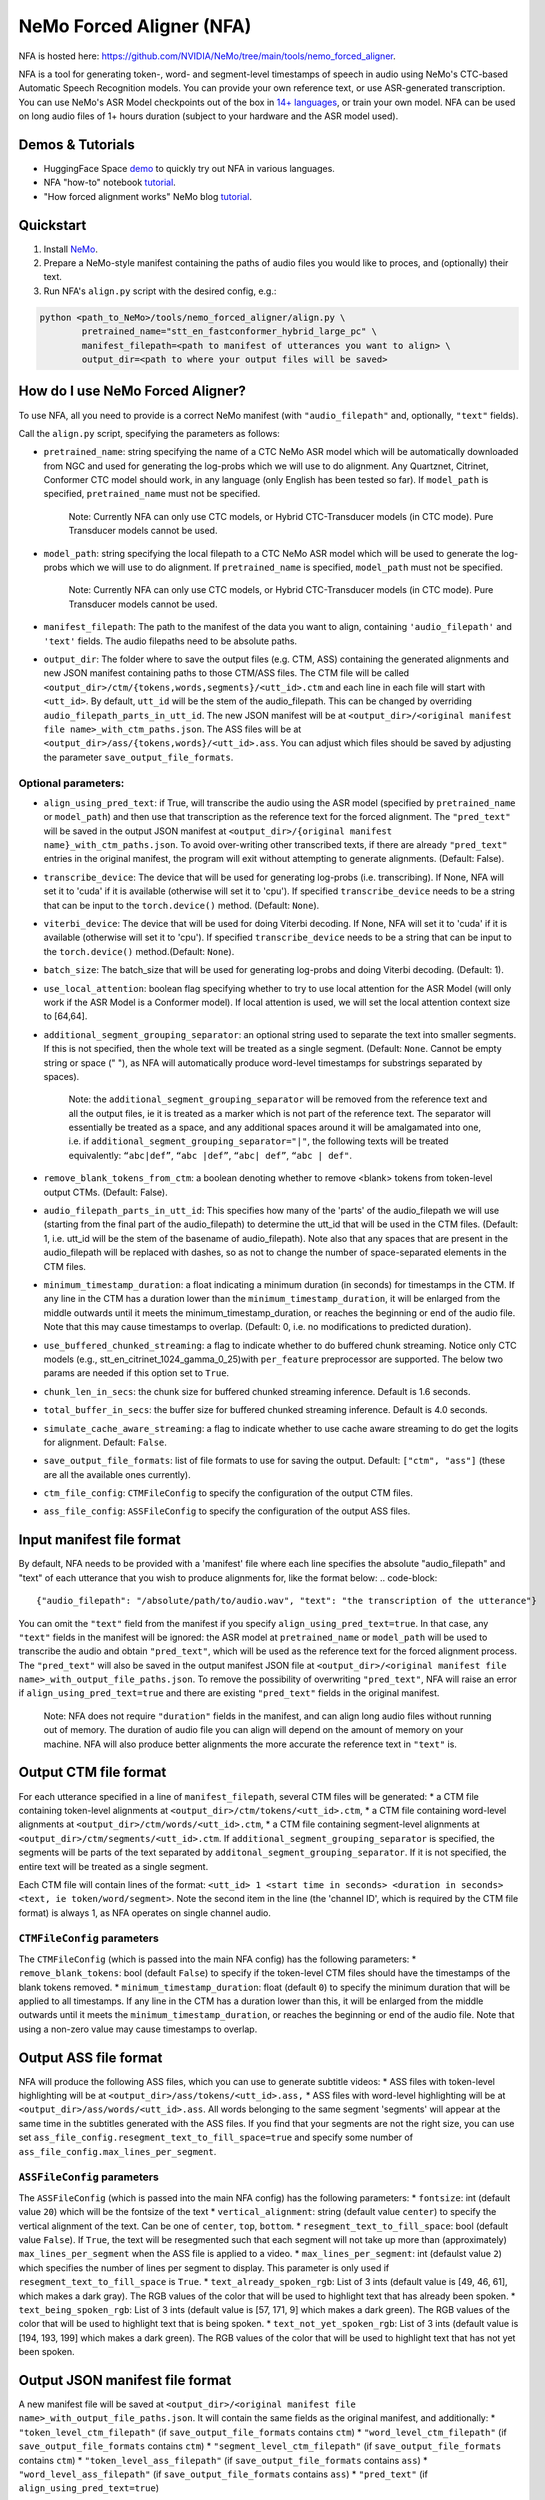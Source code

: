 NeMo Forced Aligner (NFA)
=========================

NFA is hosted here: https://github.com/NVIDIA/NeMo/tree/main/tools/nemo_forced_aligner.


NFA is a tool for generating token-, word- and segment-level timestamps of speech in audio using NeMo's CTC-based Automatic Speech Recognition models. 
You can provide your own reference text, or use ASR-generated transcription. 
You can use NeMo's ASR Model checkpoints out of the box in `14+ languages <https://docs.nvidia.com/deeplearning/nemo/user-guide/docs/en/stable/asr/results.html#speech-recognition-languages>`_, or train your own model.
NFA can be used on long audio files of 1+ hours duration (subject to your hardware and the ASR model used).

Demos & Tutorials
-----------------

* HuggingFace Space `demo <https://huggingface.co/spaces/erastorgueva-nv/NeMo-Forced-Aligner>`_ to quickly try out NFA in various languages.
* NFA "how-to" notebook `tutorial <https://nvidia.github.io/NeMo/blogs/2023/2023-08-forced-alignment/>`_.
* "How forced alignment works" NeMo blog `tutorial <https://colab.research.google.com/github/NVIDIA/NeMo/blob/main/tutorials/tools/NeMo_Forced_Aligner_Tutorial.ipynb>`_.

Quickstart
----------

1. Install `NeMo <https://github.com/NVIDIA/NeMo#installation>`_.
2. Prepare a NeMo-style manifest containing the paths of audio files you would like to proces, and (optionally) their text.
3. Run NFA's ``align.py`` script with the desired config, e.g.:

.. code-block::

    python <path_to_NeMo>/tools/nemo_forced_aligner/align.py \
	    pretrained_name="stt_en_fastconformer_hybrid_large_pc" \
	    manifest_filepath=<path to manifest of utterances you want to align> \
	    output_dir=<path to where your output files will be saved>

.. image:: https://github.com/NVIDIA/NeMo/releases/download/v1.20.0/nfa_run.png

How do I use NeMo Forced Aligner?
---------------------------------

To use NFA, all you need to provide is a correct NeMo manifest (with ``"audio_filepath"`` and, optionally, ``"text"`` fields).

Call the ``align.py`` script, specifying the parameters as follows:

* ``pretrained_name``: string specifying the name of a CTC NeMo ASR model which will be automatically downloaded from NGC and used for generating the log-probs which we will use to do alignment. Any Quartznet, Citrinet, Conformer CTC model should work, in any language (only English has been tested so far). If ``model_path`` is specified, ``pretrained_name`` must not be specified.

	Note: Currently NFA can only use CTC models, or Hybrid CTC-Transducer models (in CTC mode). Pure Transducer models cannot be used.

* ``model_path``: string specifying the local filepath to a CTC NeMo ASR model which will be used to generate the log-probs which we will use to do alignment. If ``pretrained_name`` is specified, ``model_path`` must not be specified.

	Note: Currently NFA can only use CTC models, or Hybrid CTC-Transducer models (in CTC mode). Pure Transducer models cannot be used.

* ``manifest_filepath``: The path to the manifest of the data you want to align, containing ``'audio_filepath'`` and ``'text'`` fields. The audio filepaths need to be absolute paths.

* ``output_dir``: The folder where to save the output files (e.g. CTM, ASS) containing the generated alignments and new JSON manifest containing paths to those CTM/ASS files. The CTM file will be called ``<output_dir>/ctm/{tokens,words,segments}/<utt_id>.ctm`` and each line in each file will start with ``<utt_id>``. By default, ``utt_id`` will be the stem of the audio_filepath. This can be changed by overriding ``audio_filepath_parts_in_utt_id``. The new JSON manifest will be at ``<output_dir>/<original manifest file name>_with_ctm_paths.json``. The ASS files will be at ``<output_dir>/ass/{tokens,words}/<utt_id>.ass``. You can adjust which files should be saved by adjusting the parameter ``save_output_file_formats``. 

Optional parameters:
^^^^^^^^^^^^^^^^^^^^

* ``align_using_pred_text``: if True, will transcribe the audio using the ASR model (specified by ``pretrained_name`` or ``model_path``) and then use that transcription as the reference text for the forced alignment. The ``"pred_text"`` will be saved in the output JSON manifest at ``<output_dir>/{original manifest name}_with_ctm_paths.json``. To avoid over-writing other transcribed texts, if there are already ``"pred_text"`` entries in the original manifest, the program will exit without attempting to generate alignments.  (Default: False). 

* ``transcribe_device``: The device that will be used for generating log-probs (i.e. transcribing). If None, NFA will set it to 'cuda' if it is available (otherwise will set it to 'cpu'). If specified ``transcribe_device`` needs to be a string that can be input to the ``torch.device()`` method. (Default: ``None``).

* ``viterbi_device``: The device that will be used for doing Viterbi decoding. If None, NFA will set it to 'cuda' if it is available (otherwise will set it to 'cpu'). If specified ``transcribe_device`` needs to be a string that can be input to the ``torch.device()`` method.(Default: ``None``).

* ``batch_size``: The batch_size that will be used for generating log-probs and doing Viterbi decoding. (Default: 1).

* ``use_local_attention``: boolean flag specifying whether to try to use local attention for the ASR Model (will only work if the ASR Model is a Conformer model). If local attention is used, we will set the local attention context size to [64,64].

* ``additional_segment_grouping_separator``: an optional string used to separate the text into smaller segments. If this is not specified, then the whole text will be treated as a single segment. (Default: ``None``. Cannot be empty string or space (" "), as NFA will automatically produce word-level timestamps for substrings separated by spaces).

	Note: the ``additional_segment_grouping_separator`` will be removed from the reference text and all the output files, ie it is treated as a marker which is not part of the reference text. The separator will essentially be treated as a space, and any additional spaces around it will be amalgamated into one, i.e. if ``additional_segment_grouping_separator="|"``, the following texts will be treated equivalently: ``“abc|def”``, ``“abc |def”``, ``“abc| def”``, ``“abc | def"``.

* ``remove_blank_tokens_from_ctm``: a boolean denoting whether to remove <blank> tokens from token-level output CTMs. (Default: False). 

* ``audio_filepath_parts_in_utt_id``: This specifies how many of the 'parts' of the audio_filepath we will use (starting from the final part of the audio_filepath) to determine the utt_id that will be used in the CTM files. (Default: 1, i.e. utt_id will be the stem of the basename of audio_filepath). Note also that any spaces that are present in the audio_filepath will be replaced with dashes, so as not to change the number of space-separated elements in the CTM files.

* ``minimum_timestamp_duration``: a float indicating a minimum duration (in seconds) for timestamps in the CTM. If any line in the CTM has a duration lower than the ``minimum_timestamp_duration``, it will be enlarged from the middle outwards until it meets the minimum_timestamp_duration, or reaches the beginning or end of the audio file. Note that this may cause timestamps to overlap. (Default: 0, i.e. no modifications to predicted duration).

* ``use_buffered_chunked_streaming``: a flag to indicate whether to do buffered chunk streaming. Notice only CTC models (e.g., stt_en_citrinet_1024_gamma_0_25)with ``per_feature`` preprocessor are supported. The below two params are needed if this option set to ``True``.

* ``chunk_len_in_secs``: the chunk size for buffered chunked streaming inference. Default is 1.6 seconds.

* ``total_buffer_in_secs``: the buffer size for buffered chunked streaming inference. Default is 4.0 seconds.

* ``simulate_cache_aware_streaming``: a flag to indicate whether to use cache aware streaming to do get the logits for alignment. Default: ``False``.

* ``save_output_file_formats``: list of file formats to use for saving the output. Default: ``["ctm", "ass"]`` (these are all the available ones currently).

* ``ctm_file_config``: ``CTMFileConfig`` to specify the configuration of the output CTM files.

* ``ass_file_config``: ``ASSFileConfig`` to specify the configuration of the output ASS files.

Input manifest file format
--------------------------
By default, NFA needs to be provided with a 'manifest' file where each line specifies the absolute "audio_filepath" and "text" of each utterance that you wish to produce alignments for, like the format below:
.. code-block::
    {"audio_filepath": "/absolute/path/to/audio.wav", "text": "the transcription of the utterance"}

You can omit the ``"text"`` field from the manifest if you specify ``align_using_pred_text=true``. In that case, any ``"text"`` fields in the manifest will be ignored: the ASR model at ``pretrained_name`` or ``model_path`` will be used to transcribe the audio and obtain ``"pred_text"``, which will be used as the reference text for the forced alignment process. The ``"pred_text"`` will also be saved in the output manifest JSON file at ``<output_dir>/<original manifest file name>_with_output_file_paths.json``. To remove the possibility of overwriting ``"pred_text"``, NFA will raise an error if ``align_using_pred_text=true`` and there are existing ``"pred_text"`` fields in the original manifest.

	Note: NFA does not require ``"duration"`` fields in the manifest, and can align long audio files without running out of memory. The duration of audio file you can align will depend on the amount of memory on your machine. NFA will also produce better alignments the more accurate the reference text in ``"text"`` is.


Output CTM file format
----------------------

For each utterance specified in a line of ``manifest_filepath``, several CTM files will be generated:
* a CTM file containing token-level alignments at ``<output_dir>/ctm/tokens/<utt_id>.ctm``,
* a CTM file containing word-level alignments at ``<output_dir>/ctm/words/<utt_id>.ctm``,
* a CTM file containing segment-level alignments at ``<output_dir>/ctm/segments/<utt_id>.ctm``. If ``additional_segment_grouping_separator`` is specified, the segments will be parts of the text separated by ``additonal_segment_grouping_separator``. If it is not specified, the entire text will be treated as a single segment.

Each CTM file will contain lines of the format:
``<utt_id> 1 <start time in seconds> <duration in seconds> <text, ie token/word/segment>``.
Note the second item in the line (the 'channel ID', which is required by the CTM file format) is always 1, as NFA operates on single channel audio.

``CTMFileConfig`` parameters
^^^^^^^^^^^^^^^^^^^^^^^^^^

The ``CTMFileConfig`` (which is passed into the main NFA config) has the following parameters:
* ``remove_blank_tokens``: bool (default ``False``) to specify if the token-level CTM files should have the timestamps of the blank tokens removed.
* ``minimum_timestamp_duration``: float (default ``0``) to specify the minimum duration that will be applied to all timestamps. If any line in the CTM has a duration lower than this, it will be enlarged from the middle outwards until it meets the ``minimum_timestamp_duration``, or reaches the beginning or end of the audio file. Note that using a non-zero value may cause timestamps to overlap.

Output ASS file format
----------------------

NFA will produce the following ASS files, which you can use to generate subtitle videos:
* ASS files with token-level highlighting will be at ``<output_dir>/ass/tokens/<utt_id>.ass,``
* ASS files with word-level highlighting will be at ``<output_dir>/ass/words/<utt_id>.ass``.
All words belonging to the same segment 'segments' will appear at the same time in the subtitles generated with the ASS files. If you find that your segments are not the right size, you can use set ``ass_file_config.resegment_text_to_fill_space=true`` and specify some number of ``ass_file_config.max_lines_per_segment``.

``ASSFileConfig`` parameters
^^^^^^^^^^^^^^^^^^^^^^^^^^

The ``ASSFileConfig`` (which is passed into the main NFA config) has the following parameters:
* ``fontsize``: int (default value ``20``) which will be the fontsize of the text
* ``vertical_alignment``: string (default value ``center``) to specify the vertical alignment of the text. Can be one of ``center``, ``top``, ``bottom``.
* ``resegment_text_to_fill_space``: bool (default value ``False``). If ``True``, the text will be resegmented such that each segment will not take up more than (approximately) ``max_lines_per_segment`` when the ASS file is applied to a video.
* ``max_lines_per_segment``: int (defaulst value ``2``) which specifies the number of lines per segment to display. This parameter is only used if ``resegment_text_to_fill_space`` is ``True``.
* ``text_already_spoken_rgb``: List of 3 ints (default value is [49, 46, 61], which makes a dark gray). The RGB values of the color that will be used to highlight text that has already been spoken.
* ``text_being_spoken_rgb``: List of 3 ints (default value is [57, 171, 9] which makes a dark green). The RGB values of the color that will be used to highlight text that is being spoken.
* ``text_not_yet_spoken_rgb``: List of 3 ints (default value is [194, 193, 199] which makes a dark green). The RGB values of the color that will be used to highlight text that has not yet been spoken.

Output JSON manifest file format
--------------------------------

A new manifest file will be saved at ``<output_dir>/<original manifest file name>_with_output_file_paths.json``. It will contain the same fields as the original manifest, and additionally:
* ``"token_level_ctm_filepath"`` (if ``save_output_file_formats`` contains ``ctm``)
* ``"word_level_ctm_filepath"`` (if ``save_output_file_formats`` contains ``ctm``)
* ``"segment_level_ctm_filepath"`` (if ``save_output_file_formats`` contains ``ctm``)
* ``"token_level_ass_filepath"`` (if ``save_output_file_formats`` contains ``ass``)
* ``"word_level_ass_filepath"`` (if ``save_output_file_formats`` contains ``ass``)
* ``"pred_text"`` (if ``align_using_pred_text=true``)


How do I evaluate the alignment accuracy?
-----------------------------------------

Ideally you would have some 'true' CTM files to compare with your generated CTM files. With these you could obtain metrics such as the mean (absolute) errors between predicted starts/ends and the 'true' starts/ends of the segments.

Alternatively (or additionally), you can visualize the quality of alignments using tools such as Gecko, which can play your audio file and display the predicted alignments at the same time. The Gecko tool requires you to upload an audio file and at least one CTM file. The Gecko tool can be accessed here: https://gong-io.github.io/gecko/. More information about the Gecko tool can be found on its Github page here: https://github.com/gong-io/gecko. 

**Note**: the following may help improve your experience viewing the CTMs in Gecko:

* setting ``minimum_timestamp_duration`` to a larger number, as Gecko may not display some tokens/words/segments properly if their timestamps are too short.
* setting ``remove_blank_tokens_from_ctm=true`` if you are analyzing token-level CTMs, as it will make the Gecko visualization less cluttered.

